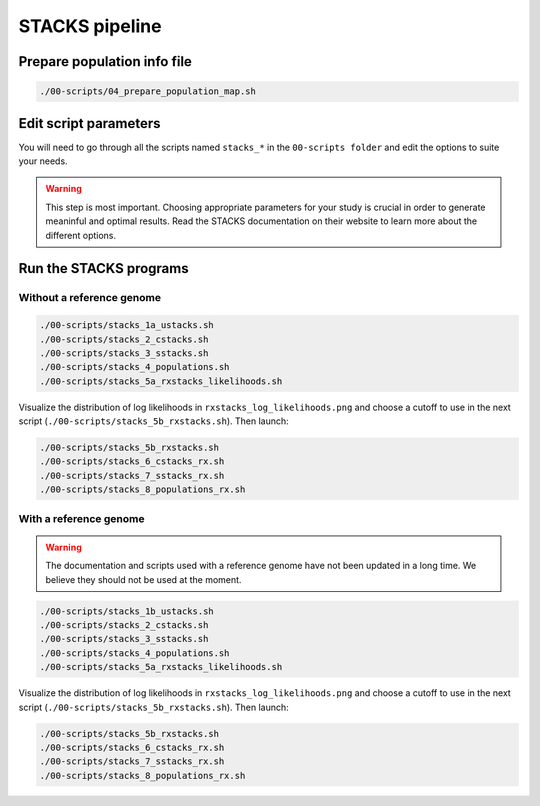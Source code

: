 STACKS pipeline
***************

Prepare population info file
============================

.. code-block:: bash

 ./00-scripts/04_prepare_population_map.sh

Edit script parameters
======================

You will need to go through all the scripts named ``stacks_*`` in the
``00-scripts folder`` and edit the options to suite your needs.

.. warning::

 This step is most important. Choosing appropriate parameters for your study is
 crucial in order to generate meaninful and optimal results. Read the STACKS
 documentation on their website to learn more about the different options.

Run the STACKS programs
=======================

Without a reference genome
--------------------------

.. code-block:: bash

 ./00-scripts/stacks_1a_ustacks.sh
 ./00-scripts/stacks_2_cstacks.sh
 ./00-scripts/stacks_3_sstacks.sh
 ./00-scripts/stacks_4_populations.sh
 ./00-scripts/stacks_5a_rxstacks_likelihoods.sh

Visualize the distribution of log likelihoods in
``rxstacks_log_likelihoods.png`` and choose a cutoff to use in the next script
(``./00-scripts/stacks_5b_rxstacks.sh``). Then launch:

.. code-block:: bash

 ./00-scripts/stacks_5b_rxstacks.sh
 ./00-scripts/stacks_6_cstacks_rx.sh
 ./00-scripts/stacks_7_sstacks_rx.sh
 ./00-scripts/stacks_8_populations_rx.sh

With a reference genome
-----------------------

.. warning::

 The documentation and scripts used with a reference genome have not been
 updated in a long time. We believe they should not be used at the moment.


.. code-block:: bash

 ./00-scripts/stacks_1b_ustacks.sh
 ./00-scripts/stacks_2_cstacks.sh
 ./00-scripts/stacks_3_sstacks.sh
 ./00-scripts/stacks_4_populations.sh
 ./00-scripts/stacks_5a_rxstacks_likelihoods.sh

Visualize the distribution of log likelihoods in
``rxstacks_log_likelihoods.png`` and choose a cutoff to use in the next script
(``./00-scripts/stacks_5b_rxstacks.sh``). Then launch:

.. code-block:: bash

 ./00-scripts/stacks_5b_rxstacks.sh
 ./00-scripts/stacks_6_cstacks_rx.sh
 ./00-scripts/stacks_7_sstacks_rx.sh
 ./00-scripts/stacks_8_populations_rx.sh

